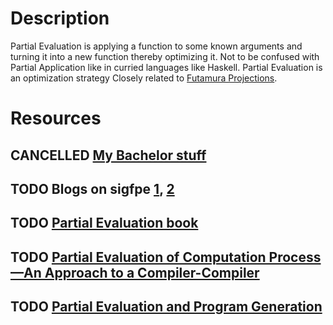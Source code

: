 * Description
Partial Evaluation is applying a function to some known arguments and turning it into a new function thereby optimizing it. Not to be confused with Partial Application like in curried languages like Haskell. Partial Evaluation is an optimization strategy
Closely related to [[file:futamura.org][Futamura Projections]].
* Resources
** CANCELLED [[file:~/uni/bachelor/][My Bachelor stuff]]
** TODO Blogs on sigfpe [[http://blog.sigfpe.com/2006/04/s4-and-partial-evaluation.html][1]], [[http://blog.sigfpe.com/2006/03/general-theory-of-self-reproducing.html][2]]
** TODO [[https://www.itu.dk/people/sestoft/pebook/jonesgomardsestoft-a4.pdf][Partial Evaluation book]]
** TODO [[https://static.aminer.org/pdf/PDF/001/006/665/partial_evaluation_of_computation_process_an_approach_to_a_compiler.pdf][Partial Evaluation of Computation Process—An Approach to a Compiler-Compiler]]
** TODO [[https://www.itu.dk/people/sestoft/pebook/jonesgomardsestoft-letter.pdf][Partial Evaluation and Program Generation]]
